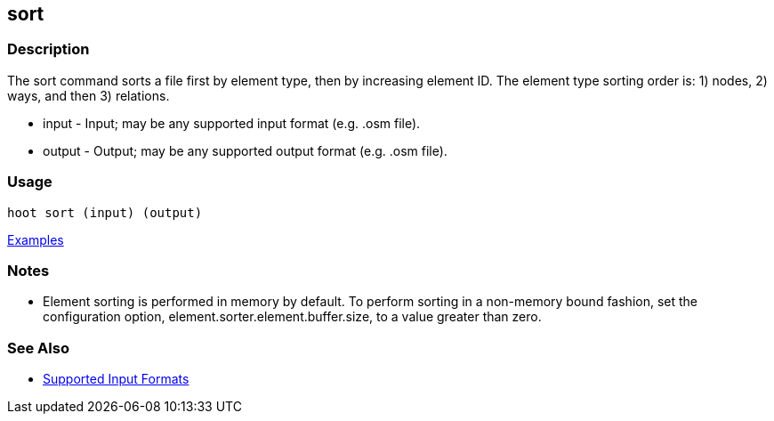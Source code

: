 [[sort]]
== sort

=== Description

The +sort+ command sorts a file first by element type, then by increasing element ID. The element type sorting order 
is: 1) nodes, 2) ways, and then 3) relations.

* +input+  - Input; may be any supported input format (e.g. .osm file).
* +output+ - Output; may be any supported output format (e.g. .osm file).

=== Usage

--------------------------------------
hoot sort (input) (output)
--------------------------------------

https://github.com/ngageoint/hootenanny/blob/master/docs/user/CommandLineExamples.asciidoc#sort-a-map-to-the-osm-standard-in-memory[Examples]

=== Notes

* Element sorting is performed in memory by default.  To perform sorting in a non-memory bound fashion, set the 
configuration option, +element.sorter.element.buffer.size+, to a value greater than zero.

=== See Also

* https://github.com/ngageoint/hootenanny/blob/master/docs/user/SupportedDataFormats.asciidoc#applying-changes-1[Supported Input Formats]

